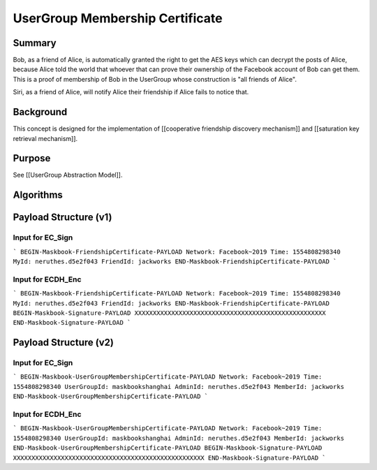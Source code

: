 ================================
UserGroup Membership Certificate
================================

Summary
=======

Bob, as a friend of Alice, is automatically granted the right to get the AES keys which can decrypt the posts of Alice, because Alice told the world that whoever that can prove their ownership of the Facebook account of Bob can get them. This is a proof of membership of Bob in the UserGroup whose construction is "all friends of Alice".

Siri, as a friend of Alice, will notify Alice their friendship if Alice fails to notice that.

Background
==========

This concept is designed for the implementation of [[cooperative friendship discovery mechanism]] and [[saturation key retrieval mechanism]].

Purpose
=======

See [[UserGroup Abstraction Model]].

Algorithms
==========

Payload Structure (v1)
======================

Input for EC_Sign
-----------------

```
BEGIN-Maskbook-FriendshipCertificate-PAYLOAD
Network: Facebook~2019
Time: 1554808298340
MyId: neruthes.d5e2f043
FriendId: jackworks
END-Maskbook-FriendshipCertificate-PAYLOAD
```

Input for ECDH_Enc
------------------

```
BEGIN-Maskbook-FriendshipCertificate-PAYLOAD
Network: Facebook~2019
Time: 1554808298340
MyId: neruthes.d5e2f043
FriendId: jackworks
END-Maskbook-FriendshipCertificate-PAYLOAD
BEGIN-Maskbook-Signature-PAYLOAD
XXXXXXXXXXXXXXXXXXXXXXXXXXXXXXXXXXXXXXXXXXXXXXXXXXXX
END-Maskbook-Signature-PAYLOAD
```

Payload Structure (v2)
======================

Input for EC_Sign
-----------------

```
BEGIN-Maskbook-UserGroupMembershipCertificate-PAYLOAD
Network: Facebook~2019
Time: 1554808298340
UserGroupId: maskbookshanghai
AdminId: neruthes.d5e2f043
MemberId: jackworks
END-Maskbook-UserGroupMembershipCertificate-PAYLOAD
```

Input for ECDH_Enc
------------------

```
BEGIN-Maskbook-UserGroupMembershipCertificate-PAYLOAD
Network: Facebook~2019
Time: 1554808298340
UserGroupId: maskbookshanghai
AdminId: neruthes.d5e2f043
MemberId: jackworks
END-Maskbook-UserGroupMembershipCertificate-PAYLOAD
BEGIN-Maskbook-Signature-PAYLOAD
XXXXXXXXXXXXXXXXXXXXXXXXXXXXXXXXXXXXXXXXXXXXXXXXXXXX
END-Maskbook-Signature-PAYLOAD
```
